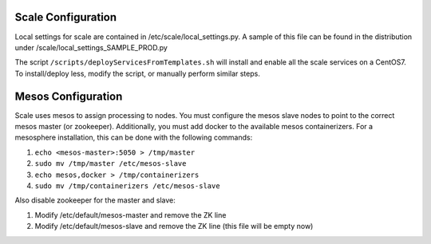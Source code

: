 .. _scale_configuration:

===============================================================================
Scale Configuration
===============================================================================

Local settings for scale are contained in /etc/scale/local_settings.py.  A sample of this file can be found in the distribution under /scale/local_settings_SAMPLE_PROD.py

The script ``/scripts/deployServicesFromTemplates.sh`` will install and enable all the scale services on a CentOS7.  To install/deploy less, modify the script, or manually perform similar steps.


===============================================================================
Mesos Configuration
===============================================================================

Scale uses mesos to assign processing to nodes.  You must configure the mesos slave nodes to point to the correct mesos master (or zookeeper).
Additionally, you must add docker to the available mesos containerizers.  For a mesosphere installation, this can be done with the following commands:

#. ``echo <mesos-master>:5050 > /tmp/master``
#. ``sudo mv /tmp/master /etc/mesos-slave``
#. ``echo mesos,docker > /tmp/containerizers``
#. ``sudo mv /tmp/containerizers /etc/mesos-slave``

Also disable zookeeper for the master and slave:

#. Modify /etc/default/mesos-master and remove the ZK line
#. Modify /etc/default/mesos-slave and remove the ZK line (this file will be empty now)